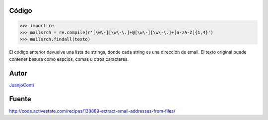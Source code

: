.. title: Extraer direcciones de email de un texto


Código
::::::

.. code-block:: python

    >>> import re
    >>> mailsrch = re.compile(r'[\w\-][\w\-\.]+@[\w\-][\w\-\.]+[a-zA-Z]{1,4}')
    >>> mailsrch.findall(texto)


El código anterior devuelve una lista de strings, donde cada string es una dirección de email. El texto original puede contener basura como espcios, comas u otros caracteres.

Autor
:::::

JuanjoConti_

Fuente
::::::

http://code.activestate.com/recipes/138889-extract-email-addresses-from-files/

.. ############################################################################


.. _juanjoconti: /juanjoconti
